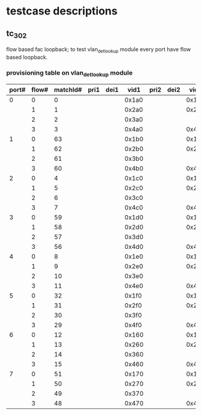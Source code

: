 * testcase descriptions
** tc_302 
   flow based fac loopback; to test vlan_det_lookup module
   every port have flow based loopback.
*** provisioning table on vlan_det_lookup module
|-------+-------+----------+------+------+-------+------+------+-------+------+------+-------|
| port# | flow# | matchId# | pri1 | dei1 |  vid1 | pri2 | dei2 |  vid2 | pri2 | dei3 |  vid3 |
|-------+-------+----------+------+------+-------+------+------+-------+------+------+-------|
|     0 |     0 |        0 |      |      | 0x1a0 |      |      | 0x1a1 |      |      | 0x1a2 |
|       |     1 |        1 |      |      | 0x2a0 |      |      | 0x2a1 |      |      |       |
|       |     2 |        2 |      |      | 0x3a0 |      |      |       |      |      |       |
|       |     3 |        3 |      |      | 0x4a0 |      |      | 0x4a1 |      |      | 0x4a2 |
|-------+-------+----------+------+------+-------+------+------+-------+------+------+-------|
|     1 |     0 |       63 |      |      | 0x1b0 |      |      | 0x1b1 |      |      | 0x1b2 |
|       |     1 |       62 |      |      | 0x2b0 |      |      | 0x2b1 |      |      |       |
|       |     2 |       61 |      |      | 0x3b0 |      |      |       |      |      |       |
|       |     3 |       60 |      |      | 0x4b0 |      |      | 0x4b1 |      |      | 0x4b2 |
|-------+-------+----------+------+------+-------+------+------+-------+------+------+-------|
|     2 |     0 |        4 |      |      | 0x1c0 |      |      | 0x1c1 |      |      | 0x1c2 |
|       |     1 |        5 |      |      | 0x2c0 |      |      | 0x2c1 |      |      |       |
|       |     2 |        6 |      |      | 0x3c0 |      |      |       |      |      |       |
|       |     3 |        7 |      |      | 0x4c0 |      |      | 0x4c1 |      |      | 0x4c2 |
|-------+-------+----------+------+------+-------+------+------+-------+------+------+-------|
|     3 |     0 |       59 |      |      | 0x1d0 |      |      | 0x1d1 |      |      | 0x1d2 |
|       |     1 |       58 |      |      | 0x2d0 |      |      | 0x2d1 |      |      |       |
|       |     2 |       57 |      |      | 0x3d0 |      |      |       |      |      |       |
|       |     3 |       56 |      |      | 0x4d0 |      |      | 0x4d1 |      |      | 0x4d2 |
|-------+-------+----------+------+------+-------+------+------+-------+------+------+-------|
|     4 |     0 |        8 |      |      | 0x1e0 |      |      | 0x1e1 |      |      | 0x1e2 |
|       |     1 |        9 |      |      | 0x2e0 |      |      | 0x2e1 |      |      |       |
|       |     2 |       10 |      |      | 0x3e0 |      |      |       |      |      |       |
|       |     3 |       11 |      |      | 0x4e0 |      |      | 0x4e1 |      |      | 0x4e2 |
|-------+-------+----------+------+------+-------+------+------+-------+------+------+-------|
|     5 |     0 |       32 |      |      | 0x1f0 |      |      | 0x1f1 |      |      | 0x1f2 |
|       |     1 |       31 |      |      | 0x2f0 |      |      | 0x2f1 |      |      |       |
|       |     2 |       30 |      |      | 0x3f0 |      |      |       |      |      |       |
|       |     3 |       29 |      |      | 0x4f0 |      |      | 0x4f1 |      |      | 0x4f2 |
|-------+-------+----------+------+------+-------+------+------+-------+------+------+-------|
|     6 |     0 |       12 |      |      | 0x160 |      |      | 0x161 |      |      | 0x162 |
|       |     1 |       13 |      |      | 0x260 |      |      | 0x261 |      |      |       |
|       |     2 |       14 |      |      | 0x360 |      |      |       |      |      |       |
|       |     3 |       15 |      |      | 0x460 |      |      | 0x461 |      |      | 0x462 |
|-------+-------+----------+------+------+-------+------+------+-------+------+------+-------|
|     7 |     0 |       51 |      |      | 0x170 |      |      | 0x171 |      |      | 0x172 |
|       |     1 |       50 |      |      | 0x270 |      |      | 0x271 |      |      |       |
|       |     2 |       49 |      |      | 0x370 |      |      |       |      |      |       |
|       |     3 |       48 |      |      | 0x470 |      |      | 0x471 |      |      | 0x472 |
|-------+-------+----------+------+------+-------+------+------+-------+------+------+-------|
